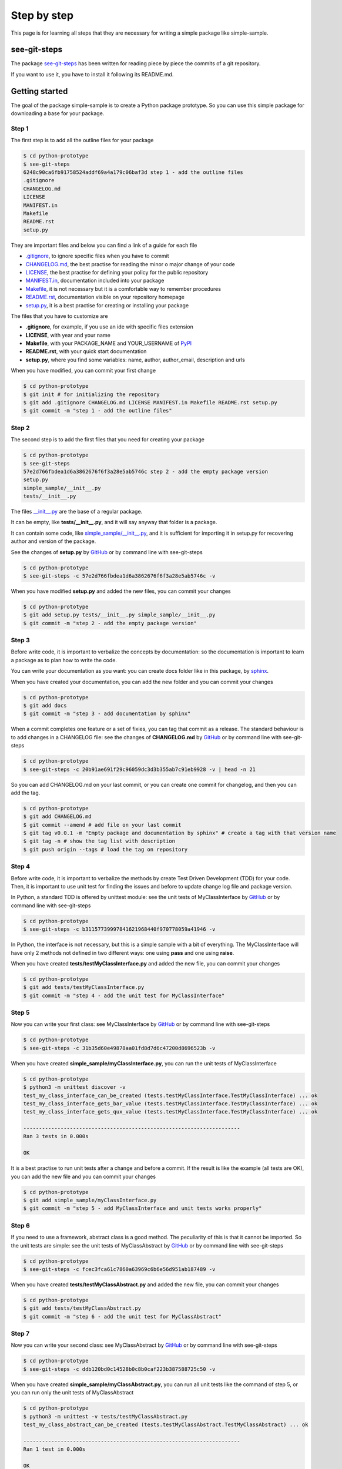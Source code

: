 Step by step
============================

This page is for learning all steps that they are necessary for writing a simple package like simple-sample.

see-git-steps
#############

The package `see-git-steps <https://github.com/bilardi/see-git-steps>`_ has been written for reading piece by piece the commits of a git repository.

If you want to use it, you have to install it following its README.md.

Getting started
###############

The goal of the package simple-sample is to create a Python package prototype. 
So you can use this simple package for downloading a base for your package.

Step 1
******

The first step is to add all the outline files for your package

.. code-block:: bash

    $ cd python-prototype
    $ see-git-steps
    6248c90ca6fb91758524addf69a4a179c06baf3d step 1 - add the outline files
    .gitignore
    CHANGELOG.md
    LICENSE
    MANIFEST.in
    Makefile
    README.rst
    setup.py

They are important files and below you can find a link of a guide for each file

* `.gitignore <https://git-scm.com/docs/gitignore>`_, to ignore specific files when you have to commit
* `CHANGELOG.md <https://keepachangelog.com/en/1.0.0/>`_, the  best practise for reading the minor o major change of your code
* `LICENSE <https://help.github.com/en/github/building-a-strong-community/adding-a-license-to-a-repository>`_, the best practise for defining your policy for the public repository
* `MANIFEST.in <https://packaging.python.org/guides/using-manifest-in/>`_, documentation included into your package
* `Makefile <https://www.gnu.org/software/make/manual/make.html>`_, it is not necessary but it is a comfortable way to remember procedures
* `README.rst <https://en.wikipedia.org/wiki/ReStructuredText>`_, documentation visible on your repository homepage
* `setup.py <https://docs.python.org/3/distutils/setupscript.html>`_, it is a best practise for creating or installing your package

The files that you have to customize are

* **.gitignore**, for example, if you use an ide with specific files extension
* **LICENSE**, with year and your name
* **Makefile**, with your PACKAGE_NAME and YOUR_USERNAME of `PyPI <https://pypi.org/>`_
* **README.rst**, with your quick start documentation
* **setup.py**, where you find some variables: name, author, author_email, description and urls

When you have modified, you can commit your first change

.. code-block:: bash

    $ cd python-prototype
    $ git init # for initializing the repository
    $ git add .gitignore CHANGELOG.md LICENSE MANIFEST.in Makefile README.rst setup.py
    $ git commit -m "step 1 - add the outline files"

Step 2
******

The second step is to add the first files that you need for creating your package

.. code-block:: bash

    $ cd python-prototype
    $ see-git-steps
    57e2d766fbdea1d6a3862676f6f3a28e5ab5746c step 2 - add the empty package version
    setup.py
    simple_sample/__init__.py
    tests/__init__.py

The files `__init__.py <https://docs.python.org/3/reference/import.html#regular-packages>`_ are the base of a regular package.

It can be empty, like **tests/__init__.py**, and it will say anyway that folder is a package.

It can contain some code, like `simple_sample/__init__.py <https://github.com/bilardi/python-prototype/simple_sample/__init__.py>`_, and it is sufficient for importing it in setup.py for recovering author and version of the package.

See the changes of **setup.py** by `GitHub <https://github.com/bilardi/python-prototype/commit/57e2d766fbdea1d6a3862676f6f3a28e5ab5746c>`_ or by command line with see-git-steps

.. code-block:: bash

    $ cd python-prototype
    $ see-git-steps -c 57e2d766fbdea1d6a3862676f6f3a28e5ab5746c -v

When you have modified **setup.py** and added the new files, you can commit your changes

.. code-block:: bash

    $ cd python-prototype
    $ git add setup.py tests/__init__.py simple_sample/__init__.py
    $ git commit -m "step 2 - add the empty package version"

Step 3
******

Before write code, it is important to verbalize the concepts by documentation:
so the documentation is important to learn a package as to plan how to write the code.

You can write your documentation as you want: you can create docs folder like in this package, by `sphinx <https://simple-sample.readthedocs.io/en/latest/howtomake.html#documentation>`_.

When you have created your documentation, you can add the new folder and you can commit your changes

.. code-block:: bash

    $ cd python-prototype
    $ git add docs
    $ git commit -m "step 3 - add documentation by sphinx"

When a commit completes one feature or a set of fixies, you can tag that commit as a release.
The standard behaviour is to add changes in a CHANGELOG file: see the changes of **CHANGELOG.md** by `GitHub <https://github.com/bilardi/python-prototype/commit/20b91ae691f29c96059dc3d3b355ab7c91eb9928>`_ or by command line with see-git-steps

.. code-block:: bash

    $ cd python-prototype
    $ see-git-steps -c 20b91ae691f29c96059dc3d3b355ab7c91eb9928 -v | head -n 21

So you can add CHANGELOG.md on your last commit, or you can create one commit for changelog, and then you can add the tag.

.. code-block:: bash

    $ cd python-prototype
    $ git add CHANGELOG.md
    $ git commit --amend # add file on your last commit
    $ git tag v0.0.1 -m "Empty package and documentation by sphinx" # create a tag with that version name
    $ git tag -n # show the tag list with description
    $ git push origin --tags # load the tag on repository

Step 4
******

Before write code, it is important to verbalize the methods by create Test Driven Development (TDD) for your code.
Then, it is important to use unit test for finding the issues and before to update change log file and package version.

In Python, a standard TDD is offered by unittest module: see the unit tests of MyClassInterface by `GitHub <https://github.com/bilardi/python-prototype/commit/b31157739997841621968440f970778059a41946>`_ or by command line with see-git-steps

.. code-block:: bash

    $ cd python-prototype
    $ see-git-steps -c b31157739997841621968440f970778059a41946 -v

In Python, the interface is not necessary, but this is a simple sample with a bit of everything.
The MyClassInterface will have only 2 methods not defined in two different ways: one using **pass** and one using **raise**.

When you have created **tests/testMyClassInterface.py** and added the new file, you can commit your changes

.. code-block:: bash

    $ cd python-prototype
    $ git add tests/testMyClassInterface.py
    $ git commit -m "step 4 - add the unit test for MyClassInterface"

Step 5
******

Now you can write your first class: see MyClassInterface by `GitHub <https://github.com/bilardi/python-prototype/commit/31b35d60e49878aa01fd8d7d6c47200d8696523b>`_ or by command line with see-git-steps

.. code-block:: bash

    $ cd python-prototype
    $ see-git-steps -c 31b35d60e49878aa01fd8d7d6c47200d8696523b -v

When you have created **simple_sample/myClassInterface.py**, you can run the unit tests of MyClassInterface

.. code-block:: bash

    $ cd python-prototype
    $ python3 -m unittest discover -v
    test_my_class_interface_can_be_created (tests.testMyClassInterface.TestMyClassInterface) ... ok
    test_my_class_interface_gets_bar_value (tests.testMyClassInterface.TestMyClassInterface) ... ok
    test_my_class_interface_gets_qux_value (tests.testMyClassInterface.TestMyClassInterface) ... ok

    ----------------------------------------------------------------------
    Ran 3 tests in 0.000s

    OK

It is a best practise to run unit tests after a change and before a commit.
If the result is like the example (all tests are OK), you can add the new file and you can commit your changes

.. code-block:: bash

    $ cd python-prototype
    $ git add simple_sample/myClassInterface.py
    $ git commit -m "step 5 - add MyClassInterface and unit tests works properly"

Step 6
******

If you need to use a framework, abstract class is a good method. The peculiarity of this is that it cannot be imported.
So the unit tests are simple: see the unit tests of MyClassAbstract by `GitHub <https://github.com/bilardi/python-prototype/commit/fcec3fca61c7860a63969c6b6e56d951ab187489>`_ or by command line with see-git-steps

.. code-block:: bash

    $ cd python-prototype
    $ see-git-steps -c fcec3fca61c7860a63969c6b6e56d951ab187489 -v

When you have created **tests/testMyClassAbstract.py** and added the new file, you can commit your changes

.. code-block:: bash

    $ cd python-prototype
    $ git add tests/testMyClassAbstract.py
    $ git commit -m "step 6 - add the unit test for MyClassAbstract"

Step 7
******

Now you can write your second class: see MyClassAbstract by `GitHub <https://github.com/bilardi/python-prototype/commit/ddb120bd0c14528b0c8b0caf223b387588725c50>`_ or by command line with see-git-steps

.. code-block:: bash

    $ cd python-prototype
    $ see-git-steps -c ddb120bd0c14528b0c8b0caf223b387588725c50 -v

When you have created **simple_sample/myClassAbstract.py**, you can run all unit tests like the command of step 5, or you can run only the unit tests of MyClassAbstract

.. code-block:: bash

    $ cd python-prototype
    $ python3 -m unittest -v tests/testMyClassAbstract.py
    test_my_class_abstract_can_be_created (tests.testMyClassAbstract.TestMyClassAbstract) ... ok

    ----------------------------------------------------------------------
    Ran 1 test in 0.000s

    OK

If the test is OK, you can add the new file and you can commit your changes

.. code-block:: bash

    $ cd python-prototype
    $ git add simple_sample/myClassAbstract.py
    $ git commit -m "step 7 - add MyClassAbstract and unit tests works properly"

Step 8
******

Now you can write the unit tests for a class can extend the interface class and the abstract class: note that it has been also added a unit test for the public method of the abstract class.
See the unit tests of MyClass by `GitHub <https://github.com/bilardi/python-prototype/commit/d78aacd6f3ef99d119b8ceb45d2378b1344d5f27>`_ or by command line with see-git-steps

.. code-block:: bash

    $ cd python-prototype
    $ see-git-steps -c d78aacd6f3ef99d119b8ceb45d2378b1344d5f27 -v

When you have created **tests/testMyClass.py** and added the new file, you can commit your changes

.. code-block:: bash

    $ cd python-prototype
    $ git add tests/testMyClass.py
    $ git commit -m "step 8 - add the unit test for MyClass"

Step 9
******

After verbalizing all MyClass methods by the unit tests, you are ready to write the methods: see MyClass by `GitHub <https://github.com/bilardi/python-prototype/commit/84ce869d3ea3c5737d99b7b596be3fe4b3d826a4>`_ or by command line with see-git-steps

.. code-block:: bash

    $ cd python-prototype
    $ see-git-steps -c 84ce869d3ea3c5737d99b7b596be3fe4b3d826a4 -v

When you have created **simple_sample/myClass.py**, you can run all unit tests

.. code-block:: bash

    $ cd python-prototype
    $ python3 -m unittest discover -v
    test_my_class_can_be_created (tests.testMyClass.TestMyClass) ... ok
    test_my_class_gets_bar_value (tests.testMyClass.TestMyClass) ... ok
    test_my_class_gets_baz_value (tests.testMyClass.TestMyClass) ... ok
    test_my_class_gets_foo_value (tests.testMyClass.TestMyClass) ... ok
    test_my_class_gets_fooquux_value (tests.testMyClass.TestMyClass) ... ok
    test_my_class_gets_qux_value (tests.testMyClass.TestMyClass) ... ok
    test_my_class_abstract_can_be_created (tests.testMyClassAbstract.TestMyClassAbstract) ... ok
    test_my_class_interface_can_be_created (tests.testMyClassInterface.TestMyClassInterface) ... ok
    test_my_class_interface_gets_bar_value (tests.testMyClassInterface.TestMyClassInterface) ... ok
    test_my_class_interface_gets_qux_value (tests.testMyClassInterface.TestMyClassInterface) ... ok

    ----------------------------------------------------------------------
    Ran 10 tests in 0.001s

    OK

If all test is OK, you can add the new file and you can commit your changes

.. code-block:: bash

    $ cd python-prototype
    $ git add simple_sample/myClass.py
    $ git commit -m "step 9 - add MyClass and unit tests works properly"

Step 10
******

You are completed the package, so you can tag that commit as a release.
This step could be run every time you complete a class with its unit test.
The files that you have to update are **CHANGELOG.md**, **docs/source/conf.py** and **simple_sample/__init__.py**, because they contain version number.
See the changes by `GitHub <https://github.com/bilardi/python-prototype/commit/999ce550c0b378011e94a76f654edf851c93ad52>`_ or by command line with see-git-steps

.. code-block:: bash

    $ cd python-prototype
    $ see-git-steps -c 999ce550c0b378011e94a76f654edf851c93ad52 -v

So you can add the files updated, you can create a commit dedicated, and then you can add the tag.

.. code-block:: bash

    $ cd python-prototype
    $ git add CHANGELOG.md docs/source/conf.py simple_sample/__init__.py
    $ git commit -m "step 10 - update changelog and version of the simple-sample package"
    $ git push origin master # load the commit on remote repository
    $ git tag v0.0.4 -m "The first full version of the simple-sample package" # create a tag with that version name
    $ git tag -n # show the tag list with description
    $ git push origin --tags # load the tag on repository
